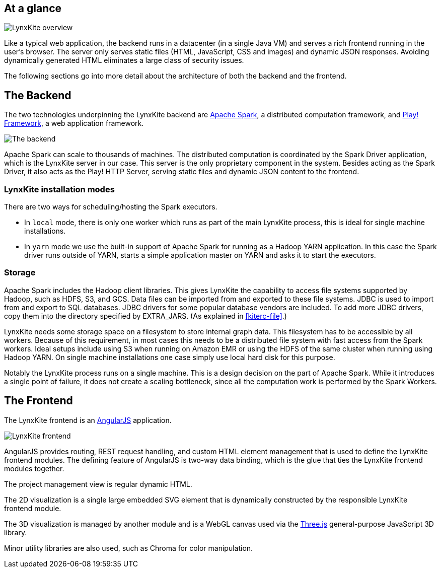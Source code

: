 ## At a glance

[.text-center]
image::images/lynxkite-overview.png[LynxKite overview]

Like a typical web application, the backend runs in a datacenter (in a single Java VM) and serves
a rich frontend running in the user’s browser. The server only serves static files (HTML,
JavaScript, CSS and images) and dynamic JSON responses. Avoiding dynamically generated HTML
eliminates a large class of security issues.

The following sections go into more detail about the architecture of both the backend and the
frontend.

## The Backend

The two technologies underpinning the LynxKite backend are http://spark.apache.org[Apache Spark],
a distributed computation framework, and https://www.playframework.com[Play! Framework], a web
application framework.

[.text-center]
image::images/lynxkite-backend.png[The backend]

Apache Spark can scale to thousands of machines. The distributed computation is coordinated by the
Spark Driver application, which is the LynxKite server in our case. This server is the only
proprietary component in the system. Besides acting as the Spark Driver, it also acts as the Play!
HTTP Server, serving static files and dynamic JSON content to the frontend.

### LynxKite installation modes

There are two ways for scheduling/hosting the Spark executors.

- In `local` mode, there is only one worker which runs as part of the main LynxKite process, this is
  ideal for single machine installations.

- In `yarn` mode we use the built-in support of Apache Spark for running as a Hadoop YARN
  application. In this case the Spark driver runs outside of YARN, starts a simple application
  master on YARN and asks it to start the executors.

### Storage

Apache Spark includes the Hadoop client libraries. This gives LynxKite the capability to access
file systems supported by Hadoop, such as HDFS, S3, and GCS. Data files can be imported from
and exported to these file systems. JDBC is used to import from and export to SQL databases.
JDBC drivers for some popular database vendors are included. To add more JDBC drivers, copy
them into the directory specified by EXTRA_JARS. (As explained in <<kiterc-file>>.)

LynxKite needs some storage space on a filesystem to store internal graph data. This filesystem has
to be accessible by all workers. Because of this requirement, in most cases this needs to be a
distributed file system with fast access from the Spark workers. Ideal setups include using S3 when
running on Amazon EMR or using the HDFS of the same cluster when running using Hadoop YARN. On
single machine installations one case simply use local hard disk for this purpose.

Notably the LynxKite process runs on a single machine. This is a design decision on the part of
Apache Spark. While it introduces a single point of failure, it does not create a scaling
bottleneck, since all the computation work is performed by the Spark Workers.

## The Frontend

The LynxKite frontend is an https://angularjs.org[AngularJS] application.

[.text-center]
image::images/lynxkite-frontend.png[LynxKite frontend]

AngularJS provides routing, REST request handling, and custom HTML element management that is used
to define the LynxKite frontend modules. The defining feature of AngularJS is two-way data binding,
which is the glue that ties the LynxKite frontend modules together.

The project management view is regular dynamic HTML.

The 2D visualization is a single large embedded SVG element that is dynamically constructed by the
responsible LynxKite frontend module.

The 3D visualization is managed by another module and is a WebGL canvas used via the
http://threejs.org[Three.js] general-purpose JavaScript 3D library.

Minor utility libraries are also used, such as Chroma for color manipulation.

